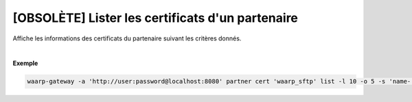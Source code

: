 =================================================
[OBSOLÈTE] Lister les certificats d'un partenaire
=================================================

.. program:: waarp-gateway partner cert list

.. describe:: waarp-gateway partner cert <PARTNER> list

Affiche les informations des certificats du partenaire suivant les critères donnés.

.. option:: -l <LIMIT>, --limit=<LIMIT>

   Le nombre de maximum certificats autorisés dans la réponse. Fixé à 20 par défaut.

.. option:: -o <OFFSET>, --offset=<OFFSET>

   Le numéro du premier certificat renvoyé.

.. option:: -s <SORT>, --sort=<SORT>

   L'ordre et paramètre selon lequel les certificats seront triés. Les choix
   possibles sont: tri par nom (``name+`` & ``name-``).

|

**Exemple**

.. code-block:: shell

   waarp-gateway -a 'http://user:password@localhost:8080' partner cert 'waarp_sftp' list -l 10 -o 5 -s 'name-'

